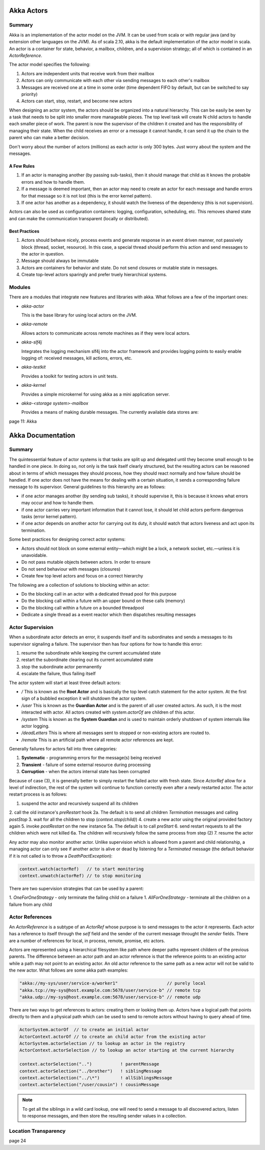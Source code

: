 ================================================================================
Akka Actors
================================================================================

--------------------------------------------------------------------------------
Summary
--------------------------------------------------------------------------------

Akka is an implementation of the actor model on the JVM. It can be used from
scala or with regular java (and by extension other languages on the JVM). As
of scala 2.10, akka is the default implementation of the actor model in scala.
An actor is a container for state, behavior, a mailbox, children, and a
supervision strategy; all of which is contained in an `ActorReference`.

The actor model specifies the following:

1. Actors are independent units that receive work from their mailbox
2. Actors can only communicate with each other via sending messages to each
   other's mailbox
3. Messages are received one at a time in some order (time dependent FIFO by
   default, but can be switched to say priority)
4. Actors can start, stop, restart, and become new actors

When designing an actor system, the actors should be organized into a natural
hierarchy. This can be easily be seen by a task that needs to be split into
smaller more manageable pieces. The top level task will create N child actors
to handle each smaller piece of work. The parent is now the supervisor of the
children it created and has the responsibility of managing their state. When the
child receives an error or a message it cannot handle, it can send it up the
chain to the parent who can make a better decision.

Don't worry about the number of actors (millions) as each actor is only 300
bytes. Just worry about the system and the messages.

.. notes::

   Unbounded indeterminism are key attributes of concurrent programming.
   In a pure actor system (erlang) every object is an actor.
   Original OO was objects communicating via messaging.

~~~~~~~~~~~~~~~~~~~~~~~~~~~~~~~~~~~~~~~~~~~~~~~~~~~~~~~~~~~~~~~~~~~~~~~~~~~~~~~~
A Few Rules
~~~~~~~~~~~~~~~~~~~~~~~~~~~~~~~~~~~~~~~~~~~~~~~~~~~~~~~~~~~~~~~~~~~~~~~~~~~~~~~~

1. If an actor is managing another (by passing sub-tasks), then it should manage
   that child as it knows the probable errors and how to handle them.
2. If a message is deemed important, then an actor may need to create an actor
   for each message and handle errors for that message so it is not lost (this
   is the error kernel pattern).
3. If one actor has another as a dependency, it should watch the liveness of
   the dependency (this is not supervision).

Actors can also be used as configuration containers: logging, configuration,
scheduling, etc. This removes shared state and can make the communication
transparent (locally or distributed).

~~~~~~~~~~~~~~~~~~~~~~~~~~~~~~~~~~~~~~~~~~~~~~~~~~~~~~~~~~~~~~~~~~~~~~~~~~~~~~~~
Best Practices
~~~~~~~~~~~~~~~~~~~~~~~~~~~~~~~~~~~~~~~~~~~~~~~~~~~~~~~~~~~~~~~~~~~~~~~~~~~~~~~~

1. Actors should behave nicely, process events and generate response in an
   event driven manner, not passively block (thread, socket, resource). In
   this case, a special thread should perform this action and send messages to
   the actor in question.
2. Message should always be immutable
3. Actors are containers for behavior and state. Do not send closures or mutable
   state in messages.
4. Create top-level actors sparingly and prefer truely hierarchical systems.

--------------------------------------------------------------------------------
Modules
--------------------------------------------------------------------------------

There are a modules that integrate new features and libraries with akka. What
follows are a few of the important ones:

* `akka-actor`

  This is the base library for using local actors on the JVM.

* `akka-remote`

  Allows actors to communicate across remote machines as if they were local
  actors.

* `akka-slf4j`

  Integrates the logging mechanism slf4j into the actor framework and provides
  logging points to easily enable logging of: received messages, kill actions,
  errors, etc.

* `akka-testkit`

  Provides a toolkit for testing actors in unit tests.

* `akka-kernel`

  Provides a simple microkernel for using akka as a mini application server.

* `akka-<storage system>-mailbox`

  Provides a means of making durable messages. The currently available data
  stores are:

page 11: Akka


================================================================================
Akka Documentation
================================================================================

--------------------------------------------------------------------------------
Summary
--------------------------------------------------------------------------------

The quintessential feature of actor systems is that tasks are split up and
delegated until they become small enough to be handled in one piece. In doing so,
not only is the task itself clearly structured, but the resulting actors can
be reasoned about in terms of which messages they should process, how they should
react normally and how failure should be handled. If one actor does not have
the means for dealing with a certain situation, it sends a corresponding failure
message to its supervisor. General guidelines to this hierarchy are as follows:

* if one actor manages another (by sending sub tasks), it should supervise it,
  this is because it knows what errors may occur and how to handle them.
* if one actor carries very important information that it cannot lose, it should
  let child actors perform dangerous tasks (error kernel pattern).
* if one actor depends on another actor for carrying out its duty, it should watch
  that actors liveness and act upon its termination.

Some best practices for designing correct actor systems:

* Actors should not block on some external entity—which might be a lock, a network
  socket, etc.—unless it is unavoidable.
* Do not pass mutable objects between actors. In order to ensure
* Do not send behaviour with messages (closures)
* Create few top level actors and focus on a correct hierarchy

The following are a collection of solutions to blocking within an actor:

* Do the blocking call in an actor with a dedicated thread pool for this purpose
* Do the blocking call within a future with an upper bound on these calls (memory)
* Do the blocking call within a future on a bounded threadpool
* Dedicate a single thread as a event reactor which then dispatches resulting messages

--------------------------------------------------------------------------------
Actor Supervision
--------------------------------------------------------------------------------

When a subordinate actor detects an error, it suspends itself and its subordinates
and sends a messages to its supervisor signaling a failure. The supervisor then has
four options for how to handle this error:

1. resume the subordinate while keeping the current accumulated state
2. restart the subordinate clearing out its current accumulated state
3. stop the subordinate actor permanently
4. escalate the failure, thus failing itself

The actor system will start at least three default actors:

* `/`
  This is known as the **Root Actor** and is basically the top level catch
  statement for the actor system. At the first sign of a bubbled exception it
  will shutdown the actor system.

* `/user`
  This is known as the **Guardian Actor** and is the parent of all user created
  actors. As such, it is the most interacted with actor. All actors created with
  `system.actorOf` are children of this actor.

* `/system`
  This is known as the **System Guardian** and is used to maintain orderly shutdown
  of system internals like actor logging.

* `/deadLetters`
  This is where all messages sent to stopped or non-existing actors are routed to.

* `/remote`
  This is an artificial path where all remote actor references are kept.

Generally failures for actors fall into three categories:

1. **Systematic** - programming errors for the message(s) being received
2. **Transient**  - failure of some external resource during processing
3. **Corruption** - when the actors internal state has been corrupted

Because of case (3), it is generally better to simply restart the failed
actor with fresh state. Since `ActorRef` allow for a level of indirection,
the rest of the system will continue to function correctly even after a 
newly restarted actor. The actor restart process is as follows:

1. suspend the actor and recursively suspend all its children
2. call the old instance's `preRestart` hook
2a. The default is to send all children `Termination` messages and calling `postStop`
3. wait for all the children to stop (`context.stop(child)`)
4. create a new actor using the original provided factory again
5. invoke `postRestart` on the new instance
5a. The default is to call `preStart`
6. send restart requests to all the children which were not killed
6a. The children will recursively follow the same process from step (2)
7. resume the actor

Any actor may also monitor another actor. Unlike supervision which is allowed
from a parent and child relationship, a managing actor can only see if another
actor is alive or dead by listening for a `Terminated` message (the default
behavior if it is not called is to throw a `DeathPactException`):

.. code-block:: scala

    context.watch(actorRef)   // to start monitoring
    context.unwatch(actorRef) // to stop monitoring

There are two supervision strategies that can be used by a parent:

1. `OneForOneStrategy` - only terminate the failing child on a failure
1. `AllForOneStrategy` - terminate all the children on a failure from any child


--------------------------------------------------------------------------------
Actor References
--------------------------------------------------------------------------------

An `ActorReference` is a subtype of an `ActorRef` whose purpose is to send
messages to the actor it represents. Each actor has a reference to itself through
the `self` field and the sender of the current message throught the `sender` fields.
There are a number of references for local, in process, remote, promise, etc actors.

.. image:: images/actor-path.png
   :target: http://doc.akka.io/docs/akka/2.3.3/general/addressing.html
   :align: center

Actors are represented using a hierarchical filesystem like path where deeper paths
represent childern of the previous parents. The difference between an actor path
and an actor reference is that the reference points to an existing actor while a path
may not point to an existing actor. An old actor reference to the same path as a new
actor will not be valid to the new actor. What follows are some akka path examples:

.. code-block:: scala

    "akka://my-sys/user/service-a/worker1"                   // purely local
    "akka.tcp://my-sys@host.example.com:5678/user/service-b" // remote tcp
    "akka.udp://my-sys@host.example.com:5678/user/service-b" // remote udp

There are two ways to get references to actors: creating them or looking them up.
Actors have a logical path that points directly to them and a physical path which
can be used to send to remote actors without having to query ahead of time. 

.. code-block:: scala

    ActorSystem.actorOf  // to create an initial actor
    ActorContext.actorOf // to create an child actor from the existing actor
    ActorSystem.actorSelection // to lookup an actor in the registry
    ActorContext.actorSelection // to lookup an actor starting at the current hierarchy

    context.actorSelection("..")           ! parentMessage
    context.actorSelection("../brother")   ! siblingMessage
    context.actorSelection("../\*")        ! allSiblingsMessage
    context.actorSelection("/user/cousin") ! cousinMessage

.. note:: To get all the siblings in a wild card lookup, one will need to send
   a message to all discovered actors, listen to response messages, and then
   store the resulting sender values in a collection.

.. image:: images/actor-remote-deployment.png
   :target: http://doc.akka.io/docs/akka/2.3.3/general/addressing.html
   :align: center

--------------------------------------------------------------------------------
Location Transparency
--------------------------------------------------------------------------------

page 24
